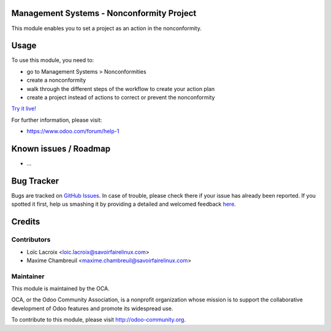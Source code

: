 .. image:: https://img.shields.io/badge/licence-AGPL--3-blue.svg
    :alt: License: AGPL-3

Management Systems - Nonconformity Project
==========================================

This module enables you to set a project as an action in the nonconformity.

Usage
=====

To use this module, you need to:

* go to Management Systems > Nonconformities
* create a nonconformity
* walk through the different steps of the workflow to create your action plan
* create a project instead of actions to correct or prevent the nonconformity

`Try it live! <https://runbot.odoo-community.org/runbot/128/8.0>`_

For further information, please visit:

* https://www.odoo.com/forum/help-1

Known issues / Roadmap
======================

* ...

Bug Tracker
===========

Bugs are tracked on `GitHub Issues <https://github.com/OCA/management-system/issues>`_.
In case of trouble, please check there if your issue has already been reported.
If you spotted it first, help us smashing it by providing a detailed and welcomed feedback
`here <https://github.com/OCA/management-system/issues/new?body=module:%20mgmtsystem_nonconformity_project%0Aversion:%208.0%0A%0A**Steps%20to%20reproduce**%0A-%20...%0A%0A**Current%20behavior**%0A%0A**Expected%20behavior**>`_.


Credits
=======

Contributors
------------

* Loïc Lacroix <loic.lacroix@savoirfairelinux.com>
* Maxime Chambreuil <maxime.chambreuil@savoirfairelinux.com>

Maintainer
----------

.. image:: https://odoo-community.org/logo.png
   :alt: Odoo Community Association
   :target: https://odoo-community.org

This module is maintained by the OCA.

OCA, or the Odoo Community Association, is a nonprofit organization whose
mission is to support the collaborative development of Odoo features and
promote its widespread use.

To contribute to this module, please visit http://odoo-community.org.
